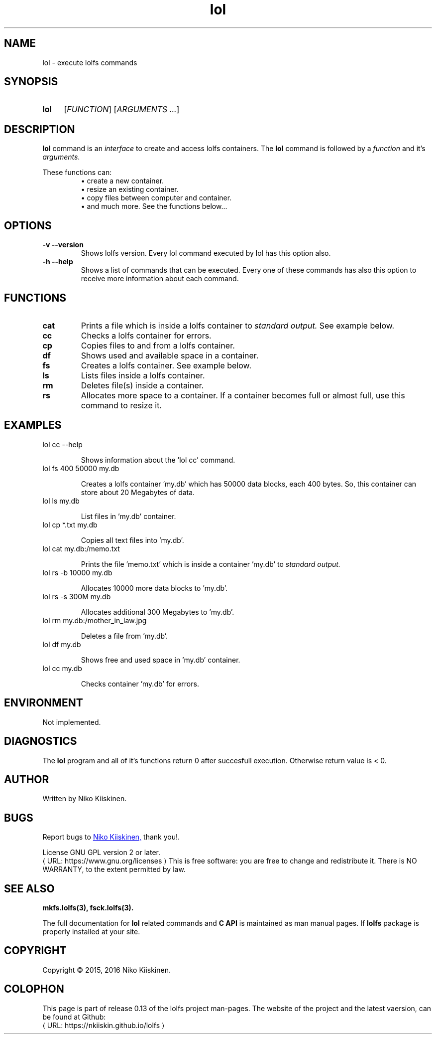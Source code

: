 .\" Copyright (c) 2016, Niko Kiiskinen
.\"
.\" %%%LICENSE_START(GPLv2+_DOC_FULL)
.\" This is free documentation; you can redistribute it and/or
.\" modify it under the terms of the GNU General Public License as
.\" published by the Free Software Foundation; either version 2 of
.\" the License, or (at your option) any later version.
.\"
.\" The GNU General Public License's references to "object code"
.\" and "executables" are to be interpreted as the output of any
.\" document formatting or typesetting system, including
.\" intermediate and printed output.
.\"
.\" This manual is distributed in the hope that it will be useful,
.\" but WITHOUT ANY WARRANTY; without even the implied warranty of
.\" MERCHANTABILITY or FITNESS FOR A PARTICULAR PURPOSE.  See the
.\" GNU General Public License for more details.
.\"
.\" You should have received a copy of the GNU General Public
.\" License along with this manual; if not, see
.\" <http://www.gnu.org/licenses/>.
.\" %%%LICENSE_END
.\"
.\"     @(#)lol.3 0.13 16/12/16
.\"
.\" Modified, niko, 2016-12-16
.\"
.de URL
\\$2 \(laURL: \\$1 \(ra\\$3
..
.if \n[.g] .mso www.tmac
.TH lol 3 "16 December 2016" "LOLFS v0.13" "Lolfs Package Manual"
.SH "NAME"
lol \- execute lolfs commands
.SH "SYNOPSIS"
.SY lol
.OP \fIFUNCTION\fR
.RI [ \fIARGUMENTS\fR
.IR .\|.\|. ]
.YS
.\" [\fIFUNCTION\fR] [\fIARGUMENTS\fR]...
.SH "DESCRIPTION"
.B lol
command is an \fIinterface\fP to create and access lolfs containers.
The
.B lol
command is followed by a \fIfunction\fP and it's \fIarguments\fP.
.P
These functions can:
.br 
.RS
\(bu create a new container.
.RE
.RS
\(bu resize an existing container.
.RE
.RS
\(bu copy files between computer and container.
.RE
.RS
\(bu and much more. See the functions below...
.RE
.\"command creates a lolfs container, copies files to and
.\"from it. It can also delete files, list files inside a container,
.\"show available space in a container and resize it. It is the
.\"\fIinterface\fP to create and access lolfs containers.
.SH "OPTIONS"
.TP
.B \-v \-\-version
Shows lolfs version. Every lol command executed by lol has
this option also.
.TP
.B \-h \-\-help
Shows a list of commands that can be executed. Every one of
these commands has also this option to receive more information
about each command.
.SH "FUNCTIONS"
.TP
.B cat
Prints a file which is inside a lolfs container to
.I standard output.
See example below.
.TP
.B cc
Checks a lolfs container for errors.
.TP
.B cp
Copies files to and from a lolfs container.
.TP
.B df
Shows used and available space in a container.
.TP
.B fs
Creates a lolfs container. See example below.
.TP
.B ls
Lists files inside a lolfs container.
.TP
.B rm
Deletes file(s) inside a container.
.TP
.B rs
Allocates more space to a container. If a container
becomes full or almost full, use this command to
resize it.
.SH "EXAMPLES"
.TP
lol cc \-\-help
.IP
Shows information about the 'lol cc' command.
.TP
lol fs 400 50000 my.db
.IP
Creates a lolfs container 'my.db' which has 50000
data blocks, each 400 bytes. So, this container can
store about 20 Megabytes of data.
.TP
lol ls my.db
.IP
List files in 'my.db' container.
.TP
lol cp *.txt my.db
.IP
Copies all text files into 'my.db'.
.TP
lol cat my.db:/memo.txt
.IP
Prints the file 'memo.txt' which is inside a container 'my.db' to
.I standard output.
.TP
lol rs \-b 10000 my.db
.IP
Allocates 10000 more data blocks to 'my.db'.
.TP
lol rs \-s 300M my.db
.IP
Allocates additional 300 Megabytes to 'my.db'.
.TP
lol rm my.db:/mother_in_law.jpg
.IP
Deletes a file from 'my.db'.
.TP
lol df my.db
.IP
Shows free and used space in 'my.db' container.
.TP
lol cc my.db
.IP
Checks container 'my.db' for errors.
.SH "ENVIRONMENT"
Not implemented.
.SH "DIAGNOSTICS"
The
.B lol
program and all of it's functions return 0 after
succesfull execution. Otherwise return value is < 0.
.SH "AUTHOR"
Written by Niko Kiiskinen.
.SH "BUGS"
Report bugs to
.MT nkiiskin@\:yahoo.com
Niko Kiiskinen,
.ME
thank you!.
.BR
.PP
License GNU GPL version 2 or later.
.URL https://\:www.gnu.org/\:licenses
.BR
This is free software: you are free to change and redistribute it.
There is NO WARRANTY, to the extent permitted by law.
.SH "SEE ALSO"
.BR mkfs.lolfs(3),
.BR fsck.lolfs(3).
.PP
The full documentation for
.B lol
related commands and
.B
C API
is maintained as man manual pages. If
.B lolfs
package is properly installed at your site.
.SH "COPYRIGHT"
Copyright \(co 2015, 2016 Niko Kiiskinen.
.SH "COLOPHON"
This page is part of release 0.13 of the lolfs project
man-pages. The website of the project and the latest vaersion,
can be found at Github:
.URL https://\:nkiiskin.github.io/\:lolfs
